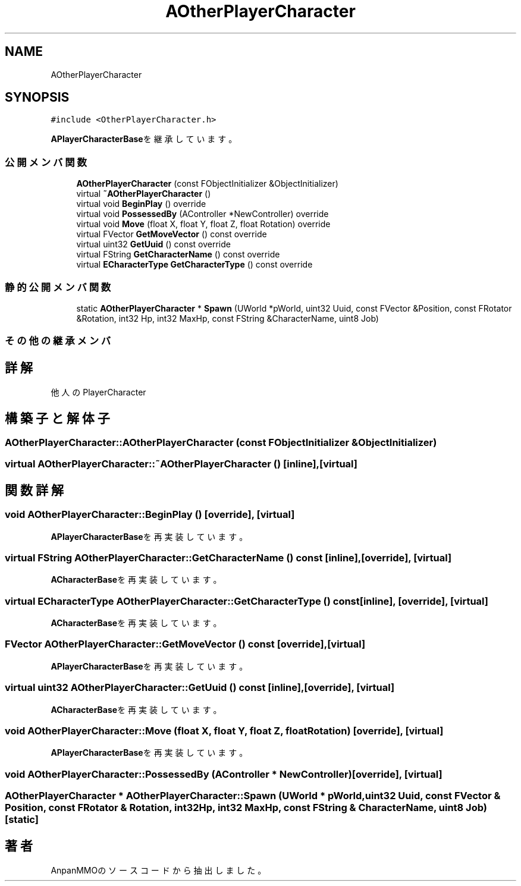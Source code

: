 .TH "AOtherPlayerCharacter" 3 "2018年12月21日(金)" "AnpanMMO" \" -*- nroff -*-
.ad l
.nh
.SH NAME
AOtherPlayerCharacter
.SH SYNOPSIS
.br
.PP
.PP
\fC#include <OtherPlayerCharacter\&.h>\fP
.PP
\fBAPlayerCharacterBase\fPを継承しています。
.SS "公開メンバ関数"

.in +1c
.ti -1c
.RI "\fBAOtherPlayerCharacter\fP (const FObjectInitializer &ObjectInitializer)"
.br
.ti -1c
.RI "virtual \fB~AOtherPlayerCharacter\fP ()"
.br
.ti -1c
.RI "virtual void \fBBeginPlay\fP () override"
.br
.ti -1c
.RI "virtual void \fBPossessedBy\fP (AController *NewController) override"
.br
.ti -1c
.RI "virtual void \fBMove\fP (float X, float Y, float Z, float Rotation) override"
.br
.ti -1c
.RI "virtual FVector \fBGetMoveVector\fP () const override"
.br
.ti -1c
.RI "virtual uint32 \fBGetUuid\fP () const override"
.br
.ti -1c
.RI "virtual FString \fBGetCharacterName\fP () const override"
.br
.ti -1c
.RI "virtual \fBECharacterType\fP \fBGetCharacterType\fP () const override"
.br
.in -1c
.SS "静的公開メンバ関数"

.in +1c
.ti -1c
.RI "static \fBAOtherPlayerCharacter\fP * \fBSpawn\fP (UWorld *pWorld, uint32 Uuid, const FVector &Position, const FRotator &Rotation, int32 Hp, int32 MaxHp, const FString &CharacterName, uint8 Job)"
.br
.in -1c
.SS "その他の継承メンバ"
.SH "詳解"
.PP 
他人のPlayerCharacter 
.SH "構築子と解体子"
.PP 
.SS "AOtherPlayerCharacter::AOtherPlayerCharacter (const FObjectInitializer & ObjectInitializer)"

.SS "virtual AOtherPlayerCharacter::~AOtherPlayerCharacter ()\fC [inline]\fP, \fC [virtual]\fP"

.SH "関数詳解"
.PP 
.SS "void AOtherPlayerCharacter::BeginPlay ()\fC [override]\fP, \fC [virtual]\fP"

.PP
\fBAPlayerCharacterBase\fPを再実装しています。
.SS "virtual FString AOtherPlayerCharacter::GetCharacterName () const\fC [inline]\fP, \fC [override]\fP, \fC [virtual]\fP"

.PP
\fBACharacterBase\fPを再実装しています。
.SS "virtual \fBECharacterType\fP AOtherPlayerCharacter::GetCharacterType () const\fC [inline]\fP, \fC [override]\fP, \fC [virtual]\fP"

.PP
\fBACharacterBase\fPを再実装しています。
.SS "FVector AOtherPlayerCharacter::GetMoveVector () const\fC [override]\fP, \fC [virtual]\fP"

.PP
\fBAPlayerCharacterBase\fPを再実装しています。
.SS "virtual uint32 AOtherPlayerCharacter::GetUuid () const\fC [inline]\fP, \fC [override]\fP, \fC [virtual]\fP"

.PP
\fBACharacterBase\fPを再実装しています。
.SS "void AOtherPlayerCharacter::Move (float X, float Y, float Z, float Rotation)\fC [override]\fP, \fC [virtual]\fP"

.PP
\fBAPlayerCharacterBase\fPを再実装しています。
.SS "void AOtherPlayerCharacter::PossessedBy (AController * NewController)\fC [override]\fP, \fC [virtual]\fP"

.SS "\fBAOtherPlayerCharacter\fP * AOtherPlayerCharacter::Spawn (UWorld * pWorld, uint32 Uuid, const FVector & Position, const FRotator & Rotation, int32 Hp, int32 MaxHp, const FString & CharacterName, uint8 Job)\fC [static]\fP"


.SH "著者"
.PP 
 AnpanMMOのソースコードから抽出しました。

